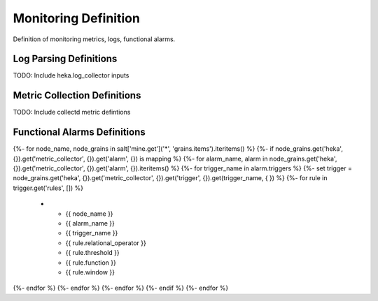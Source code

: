 
=====================
Monitoring Definition
=====================

Definition of monitoring metrics, logs, functional alarms.


Log Parsing Definitions
=======================

TODO: Include heka.log_collector inputs

Metric Collection Definitions
=============================

TODO: Include collectd metric defintions

Functional Alarms Definitions
=============================

.. list-table::
   :header-rows: 1

   *  - **Node**
      - **Alarm**
      - **Trigger**
      - **Operator**
      - **Threshold**
      - **Function**
      - **Window**
{%- for node_name, node_grains in salt['mine.get']('*', 'grains.items').iteritems() %}
{%- if node_grains.get('heka', {}).get('metric_collector', {}).get('alarm', {}) is mapping %}
{%- for alarm_name, alarm in node_grains.get('heka', {}).get('metric_collector', {}).get('alarm', {}).iteritems() %}
{%- for trigger_name in alarm.triggers %}
{%- set trigger = node_grains.get('heka', {}).get('metric_collector', {}).get('trigger', {}).get(trigger_name, {  }) %}
{%- for rule in trigger.get('rules', []) %}
   *  - {{ node_name }}
      - {{ alarm_name }}
      - {{ trigger_name }}
      - {{ rule.relational_operator }}
      - {{ rule.threshold }}
      - {{ rule.function }}
      - {{ rule.window }}
{%- endfor %}
{%- endfor %}
{%- endfor %}
{%- endif %}
{%- endfor %}
